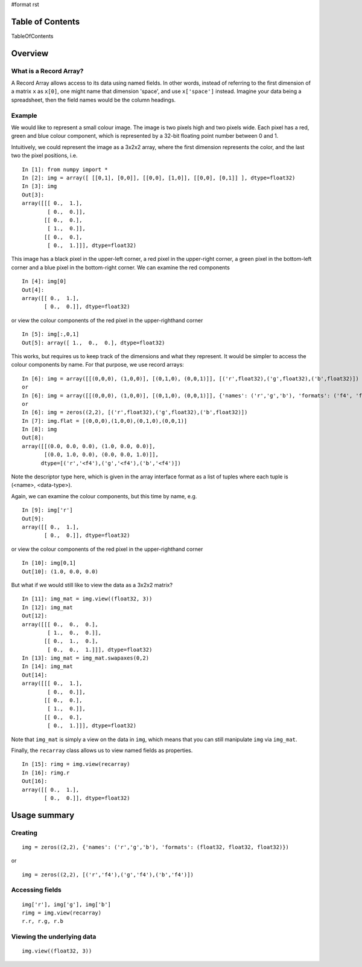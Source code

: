 #format rst

Table of Contents
=================

TableOfContents

Overview
========

What is a Record Array?
-----------------------

A Record Array allows access to its data using named fields.  In other words, instead of referring to the first dimension of a matrix ``x`` as ``x[0]``, one might name that dimension 'space', and use ``x['space']`` instead.  Imagine your data being a spreadsheet, then the field names would be the column headings.

Example
-------

We would like to represent a small colour image. The image is two pixels high and two pixels wide.  Each pixel has a red, green and blue colour component, which is represented by a 32-bit floating point number between 0 and 1.

Intuitively, we could represent the image as a 3x2x2 array, where the first dimension represents the color, and the last two the pixel positions, i.e.

::

   In [1]: from numpy import *
   In [2]: img = array([ [[0,1], [0,0]], [[0,0], [1,0]], [[0,0], [0,1]] ], dtype=float32)
   In [3]: img
   Out[3]:
   array([[[ 0.,  1.],
           [ 0.,  0.]],
          [[ 0.,  0.],
           [ 1.,  0.]],
          [[ 0.,  0.],
           [ 0.,  1.]]], dtype=float32)

This image has a black pixel in the upper-left corner, a red pixel in the upper-right corner, a green pixel in the bottom-left corner and a blue pixel in the bottom-right corner.  We can examine the red components

::

   In [4]: img[0]
   Out[4]:
   array([[ 0.,  1.],
          [ 0.,  0.]], dtype=float32)

or view the colour components of the red pixel in the upper-righthand corner

::

   In [5]: img[:,0,1]
   Out[5]: array([ 1.,  0.,  0.], dtype=float32)

This works, but requires us to keep track of the dimensions and what they represent.  It would be simpler to access the colour components by name.  For that purpose, we use record arrays:

::

   In [6]: img = array([[(0,0,0), (1,0,0)], [(0,1,0), (0,0,1)]], [('r',float32),('g',float32),('b',float32)])
   or
   In [6]: img = array([[(0,0,0), (1,0,0)], [(0,1,0), (0,0,1)]], {'names': ('r','g','b'), 'formats': ('f4', 'f4', 'f4')})
   or
   In [6]: img = zeros((2,2), [('r',float32),('g',float32),('b',float32)])
   In [7]: img.flat = [(0,0,0),(1,0,0),(0,1,0),(0,0,1)]
   In [8]: img
   Out[8]:
   array([[(0.0, 0.0, 0.0), (1.0, 0.0, 0.0)],
          [(0.0, 1.0, 0.0), (0.0, 0.0, 1.0)]],
         dtype=[('r','<f4'),('g','<f4'),('b','<f4')])

Note the descriptor type here, which is given in the array interface format as a list of tuples where each tuple is (<name>, <data-type>).

Again, we can examine the colour components, but this time by name, e.g.

::

   In [9]: img['r']
   Out[9]:
   array([[ 0.,  1.],
          [ 0.,  0.]], dtype=float32)

or view the colour components of the red pixel in the upper-righthand corner

::

   In [10]: img[0,1]
   Out[10]: (1.0, 0.0, 0.0)

But what if we would still like to view the data as a 3x2x2 matrix?

::

   In [11]: img_mat = img.view((float32, 3))
   In [12]: img_mat
   Out[12]:
   array([[[ 0.,  0.,  0.],
           [ 1.,  0.,  0.]],
          [[ 0.,  1.,  0.],
           [ 0.,  0.,  1.]]], dtype=float32)
   In [13]: img_mat = img_mat.swapaxes(0,2)
   In [14]: img_mat
   Out[14]:
   array([[[ 0.,  1.],
           [ 0.,  0.]],
          [[ 0.,  0.],
           [ 1.,  0.]],
          [[ 0.,  0.],
           [ 0.,  1.]]], dtype=float32)

Note that ``img_mat`` is simply a view on the data in ``img``, which means that you can still manipulate ``img`` via ``img_mat``.

Finally, the ``recarray`` class allows us to view named fields as properties.

::

   In [15]: rimg = img.view(recarray)
   In [16]: rimg.r
   Out[16]:
   array([[ 0.,  1.],
          [ 0.,  0.]], dtype=float32)

Usage summary
=============

Creating
--------

::

   img = zeros((2,2), {'names': ('r','g','b'), 'formats': (float32, float32, float32)})

or

::

   img = zeros((2,2), [('r','f4'),('g','f4'),('b','f4')])

Accessing fields
----------------

::

   img['r'], img['g'], img['b']
   rimg = img.view(recarray)
   r.r, r.g, r.b

Viewing the underlying data
---------------------------

::

   img.view((float32, 3))

.. ############################################################################

.. _TableOfContents: ../TableOfContents

